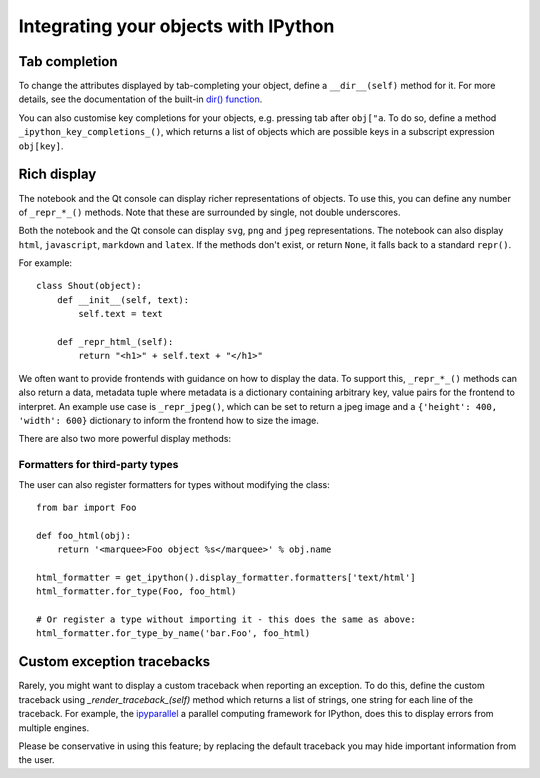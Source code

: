 .. _integrating:

=====================================
Integrating your objects with IPython
=====================================

Tab completion
==============

To change the attributes displayed by tab-completing your object, define a
``__dir__(self)`` method for it. For more details, see the documentation of the
built-in `dir() function <http://docs.python.org/library/functions.html#dir>`_.

You can also customise key completions for your objects, e.g. pressing tab after
``obj["a``. To do so, define a method ``_ipython_key_completions_()``, which
returns a list of objects which are possible keys in a subscript expression
``obj[key]``.

.. versionadded:: 5.0
   Custom key completions

.. _integrating_rich_display:

Rich display
============

The notebook and the Qt console can display richer representations of objects.
To use this, you can define any number of ``_repr_*_()`` methods. Note that
these are surrounded by single, not double underscores.

Both the notebook and the Qt console can display ``svg``, ``png`` and ``jpeg``
representations. The notebook can also display ``html``, ``javascript``,
``markdown`` and ``latex``. If the methods don't exist, or return ``None``, it
falls back to a standard ``repr()``.

For example::

    class Shout(object):
        def __init__(self, text):
            self.text = text
        
        def _repr_html_(self):
            return "<h1>" + self.text + "</h1>"

We often want to provide frontends with guidance on how to display the data. To
support this, ``_repr_*_()`` methods can also return a data, metadata tuple where
metadata is a dictionary containing arbitrary key, value pairs for the frontend
to interpret. An example use case is ``_repr_jpeg()``, which can be set to
return a jpeg image and a ``{'height': 400, 'width': 600}`` dictionary to inform
the frontend how to size the image.

There are also two more powerful display methods:

.. class:: MyObject

   .. method:: _repr_mimebundle_(include=None, exclude=None)

     Should return a dictionary of multiple formats, keyed by mimetype, or a tuple
     of two dictionaries: *data, metadata*. If this returns something, other
     ``_repr_*_`` methods are ignored. The method should take keyword arguments
     ``include`` and ``exclude``, though it is not required to respect them.

   .. method:: _ipython_display_()

      Displays the object as a side effect; the return value is ignored. If this
      is defined, all other display methods are ignored.

Formatters for third-party types
--------------------------------

The user can also register formatters for types without modifying the class::

    from bar import Foo

    def foo_html(obj):
        return '<marquee>Foo object %s</marquee>' % obj.name

    html_formatter = get_ipython().display_formatter.formatters['text/html']
    html_formatter.for_type(Foo, foo_html)

    # Or register a type without importing it - this does the same as above:
    html_formatter.for_type_by_name('bar.Foo', foo_html)

Custom exception tracebacks
===========================

Rarely, you might want to display a custom traceback when reporting an
exception. To do this, define the custom traceback using
`_render_traceback_(self)` method which returns a list of strings, one string
for each line of the traceback. For example, the `ipyparallel
<http://ipyparallel.readthedocs.io/>`__ a parallel computing framework for
IPython, does this to display errors from multiple engines.

Please be conservative in using this feature; by replacing the default traceback
you may hide important information from the user.
